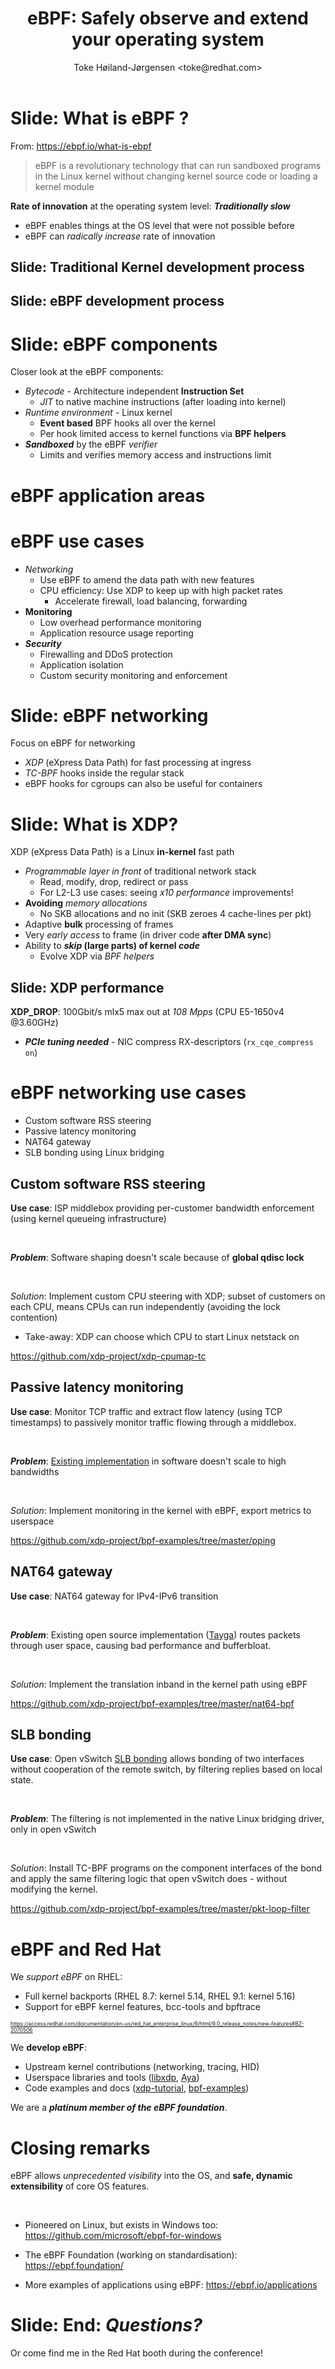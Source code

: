 # -*- fill-column: 79; -*-
#+TITLE: eBPF: Safely observe and extend your operating system
#+AUTHOR: Toke Høiland-Jørgensen <toke@redhat.com>
#+EMAIL: toke@redhat.com
#+REVEAL_THEME: redhat
#+REVEAL_TRANS: linear
#+REVEAL_MARGIN: 0
#+REVEAL_EXTRA_JS: { src: '../reveal.js/js/redhat.js'}
#+REVEAL_ROOT: ../reveal.js
#+OPTIONS: reveal_center:nil reveal_control:t reveal_history:nil
#+OPTIONS: reveal_width:1600 reveal_height:900
#+OPTIONS: ^:nil tags:nil toc:nil num:nil ':t

* For conference: DEIC 2022                                        :noexport:

This presentation is for the DEIC conference 2022 in Kolding, Denmark:
https://deic.dk/konference/2022/program-dag-1

* Slides below                                                     :noexport:

Only sections with tag ":export:" will end-up in the presentation.

Colors are choosen via org-mode italic/bold high-lighting:
 - /italic/ = /green/
 - *bold*   = *yellow*
 - */italic-bold/* = red

* Slide: What is eBPF ?                                              :export:

#+ATTR_html: :style height: 100px; float: right; width: auto; position: relative; top: -100px;
[[file:ebpf-logo.svg]]

From: https://ebpf.io/what-is-ebpf
#+begin_quote
eBPF is a revolutionary technology that can run sandboxed programs in the Linux
kernel without changing kernel source code or loading a kernel module
#+end_quote


*Rate of innovation* at the operating system level: */Traditionally slow/*
 - eBPF enables things at the OS level that were not possible before
 - eBPF can /radically increase/ rate of innovation

** Slide: *Traditional* Kernel development process                  :export:

[[file:../TechSummit-2021/images/bpf_comic01_scale.png]]

** Slide: *eBPF* development process                                :export:

[[file:../TechSummit-2021/images/bpf_comic02_scale.png]]

* Slide: eBPF components                                             :export:

Closer look at the eBPF components:

 - /Bytecode/ - Architecture independent *Instruction Set*
   * /JIT/ to native machine instructions (after loading into kernel)

 - /Runtime environment/ - Linux kernel
   * *Event based* BPF hooks all over the kernel
   * Per hook limited access to kernel functions via *BPF helpers*

 - /*Sandboxed*/ by the eBPF /verifier/
   * Limits and verifies memory access and instructions limit

* eBPF application areas                                             :export:
:PROPERTIES:
:reveal_extra_attr: class="img-slide"
:END:

#+ATTR_html: :class figure-bg
[[file:../BPFSummit2022/bpf-venn.png]]

* eBPF use cases                                                     :export:
- /Networking/
  - Use eBPF to amend the data path with new features
  - CPU efficiency: Use XDP to keep up with high packet rates
    - Accelerate firewall, load balancing, forwarding

- *Monitoring*
  - Low overhead performance monitoring
  - Application resource usage reporting

- /*Security*/
  - Firewalling and DDoS protection
  - Application isolation
  - Custom security monitoring and enforcement

* Slide: eBPF networking                                             :export:
:PROPERTIES:
:reveal_extra_attr: class="mid-slide"
:END:

Focus on eBPF for networking

 - /XDP/ (eXpress Data Path) for fast processing at ingress
 - /TC-BPF/ hooks inside the regular stack
 - eBPF hooks for cgroups can also be useful for containers

* Slide: What is XDP?                                                :export:

XDP (eXpress Data Path) is a Linux *in-kernel* fast path
 - /Programmable layer in front/ of traditional network stack
   - Read, modify, drop, redirect or pass
   - For L2-L3 use cases: seeing /x10 performance/ improvements!
 - *Avoiding* /memory allocations/
   - No SKB allocations and no init (SKB zeroes 4 cache-lines per pkt)
 - Adaptive *bulk* processing of frames
 - Very /early access/ to frame (in driver code *after DMA sync*)
 - Ability to */skip/ (large parts) of kernel /code/*
   - Evolve XDP via /BPF helpers/

** Slide: XDP performance                                           :export:
#+ATTR_HTML: :class img-no-border
[[file:../TechSummit-2021/images/xdp_vs_iptables_drop.svg]]

*XDP_DROP*: 100Gbit/s mlx5 max out at /108 Mpps/ (CPU E5-1650v4 @3.60GHz)
 - */PCIe tuning needed/* - NIC compress RX-descriptors (=rx_cqe_compress on=)

* eBPF networking use cases                                          :export:
:PROPERTIES:
:reveal_extra_attr: class="mid-slide"
:END:

- Custom software RSS steering
- Passive latency monitoring
- NAT64 gateway
- SLB bonding using Linux bridging

** Custom software RSS steering                                     :export:

*Use case*: ISP middlebox providing per-customer bandwidth enforcement (using
kernel queueing infrastructure)

#+HTML: <br />

/*Problem*/: Software shaping doesn't scale because of *global qdisc lock*

#+HTML: <br />

/Solution/: Implement custom CPU steering with XDP; subset of customers on each
CPU, means CPUs can run independently (avoiding the lock contention)

 - Take-away: XDP can choose which CPU to start Linux netstack on

https://github.com/xdp-project/xdp-cpumap-tc

** Passive latency monitoring                                       :export:

*Use case*: Monitor TCP traffic and extract flow latency (using TCP timestamps)
to passively monitor traffic flowing through a middlebox.

#+HTML: <br />

/*Problem*/: [[https://github.com/pollere/pping][Existing implementation]] in software doesn't scale to high
bandwidths

#+HTML: <br />

/Solution/: Implement monitoring in the kernel with eBPF, export metrics to
userspace

https://github.com/xdp-project/bpf-examples/tree/master/pping

** NAT64 gateway

*Use case*: NAT64 gateway for IPv4-IPv6 transition

#+HTML: <br />

/*Problem*/: Existing open source implementation ([[http://www.litech.org/tayga/][Tayga]]) routes packets through
user space, causing bad performance and bufferbloat.

#+HTML: <br />

/Solution/: Implement the translation inband in the kernel path using eBPF

https://github.com/xdp-project/bpf-examples/tree/master/nat64-bpf

** SLB bonding

*Use case*: Open vSwitch [[https://docs.openvswitch.org/en/latest/topics/bonding/#slb-bonding][SLB bonding]] allows bonding of two interfaces without
cooperation of the remote switch, by filtering replies based on local state.

#+HTML: <br />

/*Problem*/: The filtering is not implemented in the native Linux bridging
driver, only in open vSwitch

#+HTML: <br />

/Solution/: Install TC-BPF programs on the component interfaces of the bond and
apply the same filtering logic that open vSwitch does - without modifying the
kernel.

https://github.com/xdp-project/bpf-examples/tree/master/pkt-loop-filter

* eBPF and Red Hat                                                   :export:

We /support eBPF/ on RHEL:
- Full kernel backports (RHEL 8.7: kernel 5.14, RHEL 9.1: kernel 5.16)
- Support for eBPF kernel features, bcc-tools and bpftrace

#+HTML: <div style="font-size: 60%">
https://access.redhat.com/documentation/en-us/red_hat_enterprise_linux/9/html/9.0_release_notes/new-features#BZ-2070506
#+HTML: </div>


We *develop eBPF*:
- Upstream kernel contributions (networking, tracing, HID)
- Userspace libraries and tools ([[https://github.com/xdp-project/xdp-tools/tree/master/lib/libxdp][libxdp]], [[https://aya-rs.dev/][Aya]])
- Code examples and docs ([[https://github.com/xdp-project/xdp-tutorial][xdp-tutorial]], [[https://github.com/xdp-project/bpf-examples][bpf-examples]])

We are a /*platinum member of the eBPF foundation*/.

* Closing remarks                                                    :export:

eBPF allows /unprecedented visibility/ into the OS, and *safe, dynamic
extensibility* of core OS features.

#+HTML: <br />

- Pioneered on Linux, but exists in Windows too: https://github.com/microsoft/ebpf-for-windows

- The eBPF Foundation (working on standardisation): https://ebpf.foundation/

- More examples of applications using eBPF: https://ebpf.io/applications

* Slide: End: /Questions?/                                           :export:


#+ATTR_html: :style height: 400px;
[[file:../BPFSummit2022/rh-heart-bpf.svg]]

Or come find me in the Red Hat booth during the conference!

* Emacs end-tricks                                                 :noexport:

This section contains some emacs tricks, that e.g. remove the "Slide:" prefix
in the compiled version.

# Local Variables:
# org-re-reveal-title-slide: "<h1 class=\"title\">%t</h1>
# <h2 class=\"author\">Toke Høiland-Jørgensen<br/><span style=\"font-size: 75%%\">Principal Kernel Engineer,
# Red Hat</span></h2>
# <h3>DeiC conference</br>October 26th, 2022</h3>"
# org-export-filter-headline-functions: ((lambda (contents backend info) (replace-regexp-in-string "Slide: " "" contents)))
# End:
